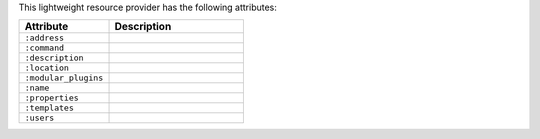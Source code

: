 .. The contents of this file are included in multiple topics.
.. This file should not be changed in a way that hinders its ability to appear in multiple documentation sets.

This lightweight resource provider has the following attributes:

.. list-table::
   :widths: 200 300
   :header-rows: 1

   * - Attribute
     - Description
   * - ``:address``
     - 
   * - ``:command``
     - 
   * - ``:description``
     - 
   * - ``:location``
     - 
   * - ``:modular_plugins``
     - 
   * - ``:name``
     - 
   * - ``:properties``
     - 
   * - ``:templates``
     - 
   * - ``:users``
     - 
